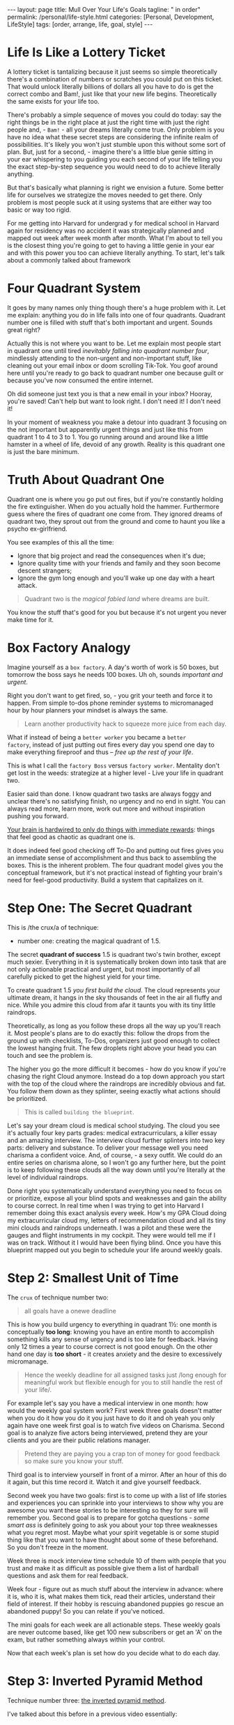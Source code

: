 #+BEGIN_EXPORT html
---
layout: page
title: Mull Over Your Life's Goals
tagline: " in order"
permalink: /personal/life-style.html
categories: [Personal, Development, LifeStyle]
tags: [order, arrange, life, goal, style]
---
#+END_EXPORT

#+STARTUP: showall indent
#+OPTIONS: tags:nil num:nil \n:nil @:t ::t |:t ^:{} _:{} *:t
#+TOC: headlines 2



* Life Is Like a Lottery Ticket

A lottery ticket is tantalizing because it just seems so simple
theoretically there's a combination of numbers or scratches you could
put on this ticket. That would unlock literally billions of dollars all
you have to do is get the correct combo and Bam!, just like that your
new life begins. Theoretically the same exists for your life too.


There's probably a simple sequence of moves you could do today: say
the right things be in the right place at just the right time with
just the right people and, - =Bam!= - all your dreams literally come
true. Only problem is you have no idea what these secret steps are
considering the infinite realm of possibilities. It's likely you won't
just stumble upon this without some sort of plan. But, just for a
second, - imagine there's a little blue genie sitting in your ear
whispering to you guiding you each second of your life telling you the
exact step-by-step sequence you would need to do to achieve literally
anything.

But that's basically what planning is right we envision a future. Some
better life for ourselves we strategize the moves needed to get there.
Only problem is most people suck at it using systems that are
either way too basic or way too rigid.

For me getting into Harvard for undergrad y for medical school in
Harvard again for residency was no accident it was strategically
planned and mapped out week after week month after month. What I'm
about to tell you is the closest thing you're going to get to having a
little genie in your ear and with this power you too can achieve
literally anything. To start, let's talk about a commonly talked about
framework


* Four Quadrant System


It goes by many names only thing though there's a huge problem with it.
Let me explain: anything you do in life falls into one of four
quadrants. Quadrant number one is filled with stuff that's both
important and urgent. Sounds great right?

Actually this is not where you want to be. Let me explain most people
start in quadrant one until tired /inevitably falling into quadrant
number four/, mindlessly attending to the non-urgent and non-important
stuff, like cleaning out your email inbox or doom scrolling
Tik-Tok. You goof around here until you're ready to go back to
quadrant number one because guilt or because you've now consumed the
entire internet.

Oh did someone just text you is that a new email in your inbox?
Hooray, you're saved! Can't help but want to look right. I don't need
it! I don't need it!

In your moment of weakness you make a detour into quadrant 3 focusing
on the not important but apparently urgent things and just like this
from quadrant 1 to 4 to 3 to 1. You go running around and around like a
little hamster in a wheel of life, devoid of any growth. Reality is this
quadrant one is just the bare minimum.


* Truth About Quadrant One

Quadrant one is where you go put out fires, but if you're constantly
holding the fire extinguisher. When do you actually hold the hammer.
Furthermore guess where the fires of quadrant one come from. They
ignored dreams of quadrant two, they sprout out from the ground and
come to haunt you like a psycho ex-girlfriend.

You see examples of this all the time:

- Ignore that big project and read the consequences when it's due;
- Ignore quality time with your friends and family and they soon
  become descent strangers;
- Ignore the gym long enough and you'll wake up one day with a heart
  attack.

#+begin_quote
Quadrant two is the /magical fabled land/ where dreams are built.
#+end_quote

You know the stuff that's good for you but because it's not urgent you
never make time for it.


* Box Factory Analogy

Imagine yourself as a =box factory=. A day's worth of work is 50
boxes, but tomorrow the boss says he needs 100 boxes. Uh oh, sounds
/important and urgent/.

Right you don't want to get fired, so, - you grit your teeth and force
it to happen. From simple to-dos phone reminder systems to
micromanaged hour by hour planners your mindset is always the same.

#+begin_quote
Learn another productivity hack to squeeze more juice from each day.
#+end_quote

What if instead of being a ~better worker~ you became a ~better
factory~, instead of just putting out fires every day you spend one
day to make everything fireproof and thus -- /free up the rest of your
life/.

This is what I call the ~factory Boss~ versus ~factory worker~.
Mentality don't get lost in the weeds: strategize at a higher level -
Live your life in quadrant two.

Easier said than done. I know quadrant two tasks are always foggy and
unclear there's no satisfying finish, no urgency and no end in sight.
You can always read more, learn more, work out more and without
inspiration pushing you forward.

_Your brain is hardwired to only do things with immediate rewards_:
things that feel good as chaotic as quadrant one is.


It does indeed feel good checking off To-Do and putting out fires
gives you an immediate sense of accomplishment and thus back to
assembling the boxes. This is the inherent problem. The four quadrant
model gives you the conceptual framework, but it's not practical
instead of fighting your brain's need for feel-good productivity. Build
a system that capitalizes on it.


* Step One: The Secret Quadrant

This is /the crux/a of technique:

- number one: creating the magical quadrant of 1.5.


The secret *quadrant of success* 1.5 is quadrant two's twin brother,
except much sexier. Everything in it is systematically broken down
into task that are not only actionable practical and urgent, but most
importantly of all carefully picked to get the highest yield for your
time.

To create quadrant 1.5 /you first build the cloud/. The cloud
represents your ultimate dream, it hangs in the sky thousands of feet
in the air all fluffy and nice. While you admire this cloud from afar
it taunts you with its tiny little raindrops.

Theoretically, as long as you follow these drops all the way up you'll
reach it. Most people's plans are to do exactly this: follow the drops
from the ground up with checklists, To-Dos, organizers just good
enough to collect the lowest hanging fruit. The few droplets right
above your head you can touch and see the problem is.

The higher you go the more difficult it becomes - how do you know if
you're chasing the right Cloud anymore. Instead do a top down approach
you start with the top of the cloud where the raindrops are incredibly
obvious and fat. You follow them down as they splinter, seeing exactly
what actions should be prioritized.

#+begin_quote
This is called ~building the blueprint~.
#+end_quote

Let's say your dream cloud is medical school studying. The cloud you
see it's actually four key parts grades: medical extracurriculars, a
killer essay and an amazing interview. The interview cloud further
splinters into two key parts: delivery and substance. To deliver your
message well you need charisma a confident voice. And, of course, - a
sexy outfit. We could do an entire series on charisma alone, so I won't
go any further here, but the point is to keep following these clouds
all the way down until you're literally at the level of individual
raindrops.

Done right you systematically understand everything you need to focus
on or prioritize, expose all your blind spots and weaknesses and gain
the ability to course correct. In real time when I was trying to get
into Harvard I remember doing this exact analysis every week. How's my
GPA Cloud doing my extracurricular cloud my, letters of recommendation
cloud and all its tiny mini clouds and raindrops underneath. I was a
pilot and these were the gauges and flight instruments in my cockpit.
They were would tell me if I was on track. Without it I would have been
flying blind. Once you have this blueprint mapped out you begin to
schedule your life around weekly goals.

* Step 2: Smallest Unit of Time

The ~crux~ of technique number two:

#+begin_quote
all goals have a onewe deadline
#+end_quote

This is how you build urgency to everything in quadrant 1½: one month
is conceptually *too long*: knowing you have an entire month to
accomplish something kills any sense of urgency and is too late for
feedback. Having only 12 times a year to course correct is not good
enough. On the other hand one day is *too short* - it creates anxiety
and the desire to excessively micromanage.

#+begin_quote
Hence the weekly deadline for all assigned tasks just /long enough for
meaningful work but flexible enough for you to still handle the rest
of your life/.
#+end_quote

For example let's say you have a medical interview in one month: how
would the weekly goal system work? First week three goals doesn't
matter when you do it how you do it you just have to do it and oh yeah
you only again have one week first goal is to watch five videos on
Charisma. Second goal is to analyze five actors being interviewed,
pretend they are your clients and you are their public relations
manager.

#+begin_quote
Pretend they are paying you a crap ton of money for good feedback so
make sure you know your stuff.
#+end_quote

Third goal is to interview yourself in front of a mirror. After an
hour of this do it again, but this time record it. Watch it and give
yourself feedback.

Second week you have two goals: first is to come up with a list of
life stories and experiences you can sprinkle into your interviews to
show why you are awesome you want these stories to be interesting so
they for sure will remember you. Second goal is to prepare for gotcha
questions - /some smart ass/ is definitely going to ask you about your
top three weaknesses what you regret most. Maybe what your spirit
vegetable is or some stupid thing like that you want to have thought
about some of these beforehand. So you don't freeze in the moment. 

Week three is mock interview time schedule 10 of them with people that
you trust and make it as difficult as possible give them a list of
hardball questions and ask them for real feedback.

Week four - figure out as much stuff about the interview in advance:
where it is, who it is, what makes them tick, read their articles,
understand their field of interest. If their hobby is rescuing
abandoned puppies go rescue an abandoned puppy! So you can relate if
you've noticed.

The mini goals for each week are all actionable steps. These weekly
goals are never outcome based, like get 100 new subscribers or get an
'A' on the exam, but rather something always within your control.

Now that each week's plan is set how do you decide what to do each
day.


* Step 3: Inverted Pyramid Method

Technique number three: _the inverted pyramid method_.

I've talked about this before in a previous video essentially:

- /Always start your day with the most important thing/;
- /Spend the most amount of time on this most important thing and less
  and less time on each subsequent task/.

When done well this entire system works on autopilot. Each week's
goals keeps you flowing forward, while the =inverted pyramid= allows
you to flexibly schedule the day-to-day in service of these goals. The
beauty about the system is that it self-correct: if I haven't made
much progress on a goal becomes that much more urgent as the week
draws to a close.

Elegantly this urgency gets crystallized within the inverted pyramid
too: the more urgent a task, - the more likely it is to occupy the top
tier of importance for the day. This flexibility is the core feature
of this system. +No more micromanaging yourself+ with fancy calendars
or minor systems or detailed To-Dos.

#+begin_quote
Focus on the cloud live in quadrant 1½ and set your weekly goals in
advance.
#+end_quote


* *Summary*

Wake up each day and spend the majority of your time doing your
_highest yield most important activity_. When done right you should
have a clear sense of what to focus on for any given day and that's it
rinse and repeat until success.
